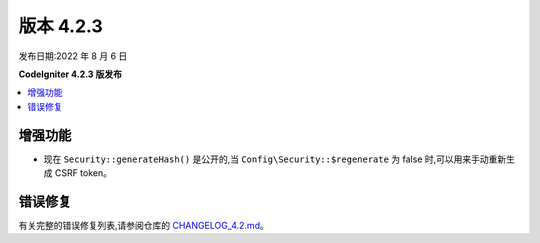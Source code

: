 版本 4.2.3
#############

发布日期:2022 年 8 月 6 日

**CodeIgniter 4.2.3 版发布**

.. contents::
    :local:
    :depth: 2

增强功能
************

- 现在 ``Security::generateHash()`` 是公开的,当 ``Config\Security::$regenerate`` 为 false 时,可以用来手动重新生成 CSRF token。

错误修复
**********

有关完整的错误修复列表,请参阅仓库的
`CHANGELOG_4.2.md <https://github.com/codeigniter4/CodeIgniter4/blob/develop/changelogs/CHANGELOG_4.2.md>`_。
